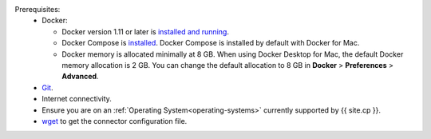 .. quick start reused info

Prerequisites:
     - Docker:

       - Docker version 1.11 or later is
         `installed and running <https://docs.docker.com/engine/installation/>`_.
       - Docker Compose is `installed <https://docs.docker.com/compose/install/>`_. Docker Compose is installed by default with Docker
         for Mac.
       - Docker memory is allocated minimally at 8 GB. When using Docker Desktop for Mac, the default Docker memory 
         allocation is 2 GB.  You can change the default allocation to 8 GB in **Docker** > **Preferences** > **Advanced**.
     - `Git <https://git-scm.com/downloads>`__.
     - Internet connectivity.
     - Ensure you are on an :ref:`Operating System<operating-systems>` currently supported by {{ site.cp }}.
     - `wget <https://www.gnu.org/software/wget/>`_ to get the connector configuration file.
